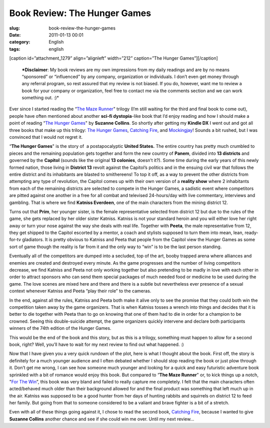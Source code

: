Book Review: The Hunger Games
#############################
:slug: book-review-the-hunger-games
:date: 2011-01-13 00:01
:category: English
:tags: english

[caption id=”attachment\_1279” align=”alignleft” width=”212”
caption=”The Hunger Games”]\ |The Hunger Games|\ [/caption]

    ***Disclaimer**: My book reviews are my own impressions from my
    daily readings and are by no means “sponsored” or “influenced” by
    any company, organization or individuals. I don’t even get money
    through any referral program, so rest assured that my review is not
    biased. If you do, however, want me to review a book for your
    company or organization, feel free to contact me via the comments
    section and we can work something out. :)*

Ever since I started reading the “\ `The Maze
Runner <http://www.amazon.com/Maze-Runner-Trilogy-Book/dp/0385737955/ref=sr_1_1?ie=UTF8&qid=1294867243&sr=8-1>`__"
trilogy (I’m still waiting for the third and final book to come out),
people have often mentioned about another **sci-fi dystopia**-like book
that I’d enjoy reading and how I should make a point of reading “\ `The
Hunger
Games <http://www.amazon.com/Hunger-Games-Book-1/dp/0439023521/ref=sr_1_1?s=books&ie=UTF8&qid=1294867793&sr=1-1>`__"
by **Suzanne Collins**. So shortly after getting my **Kindle DX** I went
out and got all three books that make up this trilogy: `The Hunger
Games <http://www.amazon.com/Hunger-Games-Book-1/dp/0439023521/ref=pd_bxgy_b_img_c>`__,
`Catching
Fire <http://www.amazon.com/Catching-Fire-Second-Hunger-Games/dp/0439023491/ref=pd_bxgy_b_img_b>`__,
and
`Mockingjay <http://www.amazon.com/Mockingjay-Final-Book-Hunger-Games/dp/0439023513/ref=pd_bxgy_b_img_b>`__!
Sounds a bit rushed, but I was convinced that I would not regret it.

“\ **The Hunger Games**" is the story of  a postapocalyptic **United
States.** The entire country has pretty much crumbled to pieces and the
remaining population gets together and form the new country of
**Panem**, divided into **13 districts** and governed by the **Capitol**
(sounds like the original **13 colonies**, doesn’t it?). Some time
during the early years of this newly formed nation, those living in
**District 13** revolt against the Capitol’s politics and in the ensuing
civil war that follows the entire district and its inhabitants are
blasted to smithereens! To top it off, as a way to prevent the other
districts from attempting any type of revolution, the Capitol comes up
with their own version of a **reality show** where 2 inhabitants from
each of the remaining districts are selected to compete in the Hunger
Games, a sadistic event where competitors are pitted against one another
in a free for all combat and televised 24-hours/day with live
commentary, interviews and gambling. That is where we find **Katniss
Everdeen**, one of the main characters from the mining district 12.

Turns out that **Prim**, her younger sister, is the female
representative selected from district 12 but due to the rules of the
game, she gets replaced by her older sister Katniss. Katniss is not your
standard heroin and you will either love her right away or turn your
nose against the way she deals with real life. Together with **Peeta**,
the male representative from 12, they get shipped to the Capitol
escorted by a mentor, a coach and stylists supposed to turn them into
mean, lean, ready-for-tv gladiators. It is pretty obvious to Katniss and
Peeta that people from the Capitol view the Hunger Games as some sort of
game though the reality is far from it and the only way to “win” is to
be the last person standing.

Eventually all of the competitors are dumped into a secluded, top of the
art, booby trapped arena where alliances and enemies are created and
destroyed every minute. As the game progresses and the number of living
competitors decrease, we find Katniss and Peeta not only working
together but also pretending to be madly in love with each other in
order to attract sponsors who can send them special packages of much
needed food or medicine to be used during the game. The love scenes are
mixed here and there and there is a subtle but nevertheless ever
presence of a sexual context whenever Katniss and Peeta “play their
role” to the cameras.

In the end, against all the rules, Katniss and Peeta both make it alive
only to see the promise that they could both win the competition taken
away by the game organizers. That is when Katniss tosses a wrench into
things and decides that it is better to die together with Peeta than to
go on knowing that one of them had to die in order for a champion to be
crowned. Seeing this double-suicide attempt, the game organizers quickly
intervene and declare both participants winners of the 74th edition of
the Hunger Games.

This would be the end of the book and this story, but as this is a
trilogy, something must happen to allow for a second book, right? Well,
you’ll have to wait for my next review to find out what happened. :)

Now that I have given you a very quick rundown of the plot, here is what
I thought about the book. First off, the story is definitely for a much
younger audience and I often debated whether I should stop reading the
book or just plow through it. Don’t get me wrong, I can see how someone
much younger and looking for a quick and easy futuristic adventure book
sprinkled with a bit of romance would enjoy this book. But compared to
“\ **The Maze Runner**" or, to kick things up a notch, "`For The
Win <http://www.amazon.com/Win-Cory-Doctorow/dp/B004E3XII0/ref=sr_1_1?ie=UTF8&qid=1294872952&sr=8-1>`__\ ”,
this book was very bland and failed to really capture me completely. I
felt that the main characters often acted/behaved much older than their
background allowed for and the final product was something that left
much up in the air. Katniss was supposed to be a good hunter from her
days of hunting rabbits and squirrels on district 12 to feed her family.
But going from that to someone considered to be a valiant and brave
fighter is a bit of a stretch.

Even with all of these things going against it, I chose to read the
second book, `Catching
Fire <http://www.amazon.com/Catching-Fire-Second-Hunger-Games/dp/0439023491/ref=pd_bxgy_b_img_b>`__,
because I wanted to give **Suzanne Collins** another chance and see if
she could win me over. Until my next review…

.. |The Hunger Games| image:: http://www.ogmaciel.com/wp-content/uploads/2011/01/cover-212x300.jpg
   :target: http://www.ogmaciel.com/wp-content/uploads/2011/01/cover.jpg
